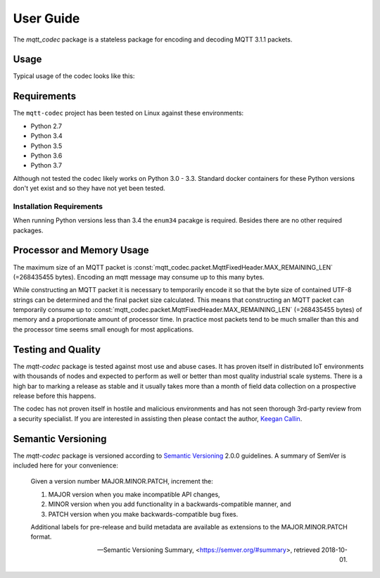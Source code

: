 ============
User Guide
============

The `mqtt_codec` package is a stateless package for encoding and
decoding MQTT 3.1.1 packets.

Usage
======

Typical usage of the codec looks like this:

.. doctest::

   >>> from io import BytesIO
   >>> from binascii import b2a_hex
   >>> import mqtt_codec.packet
   >>> import mqtt_codec.io
   >>>
   >>> # Encode a Connect packet
   >>> will = mqtt_codec.packet.MqttWill(qos=0, topic='hello', message='message', retain=True)
   >>> connect = mqtt_codec.packet.MqttConnect(client_id='client_id', clean_session=False, keep_alive=0, will=will)
   >>> f = BytesIO()
   >>> try:
   ...   num_bytes_written = connect.encode(f)
   ...   buf = f.getvalue()
   ... finally:
   ...   f.close()
   ...
   >>> assert len(buf) == num_bytes_written
   >>> print('0x{} ({} bytes)'.format(b2a_hex(buf), len(buf)))
   0x102500044d515454042400000009636c69656e745f6964000568656c6c6f00076d657373616765 (39 bytes)
   >>>
   >>> # Decode the connect packet and assert equality.
   >>> with mqtt_codec.io.BytesReader(buf) as f:
   ...   num_bytes_read, decoded_connect = connect.decode(f)
   ...
   >>> assert len(buf) == num_bytes_written
   >>> assert connect == decoded_connect
   >>> print('  Encoded {}'.format(connect))
     Encoded MqttConnect(client_id='client_id', clean_session=False, keep_alive=0s, username=None, password=None, will=MqttWill(topic=hello, payload=0x6d657373616765, retain=True, qos=0))
   >>> print('= Decoded {}'.format(decoded_connect))
   = Decoded MqttConnect(client_id=u'client_id', clean_session=False, keep_alive=0s, username=None, password=None, will=MqttWill(topic=hello, payload=0x6d657373616765, retain=True, qos=0))


Requirements
=============

The ``mqtt-codec`` project has been tested on Linux against these
environments:

* Python 2.7
* Python 3.4
* Python 3.5
* Python 3.6
* Python 3.7

Although not tested the codec likely works on Python 3.0 - 3.3.
Standard docker containers for these Python versions don't yet exist
and so they have not yet been tested.


Installation Requirements
--------------------------

When running Python versions less than 3.4 the ``enum34`` pacakge is
required.  Besides there are no other required packages.


Processor and Memory Usage
===========================

The maximum size of an MQTT packet is :const:`mqtt_codec.packet.MqttFixedHeader.MAX_REMAINING_LEN` (=268435455 bytes).
Encoding an mqtt message may consume up to this many bytes.

While constructing an MQTT packet it is necessary to temporarily encode
it so that the byte size of contained UTF-8 strings can be determined
and the final packet size calculated.  This means that constructing an
MQTT packet can temporarily consume up to
:const:`mqtt_codec.packet.MqttFixedHeader.MAX_REMAINING_LEN` (=268435455 bytes)
of memory and a proportionate amount of processor time.  In practice
most packets tend to be much smaller than this and the processor time
seems small enough for most applications.


Testing and Quality
====================

The `mqtt-codec` package is tested against most use and abuse cases.  It
has proven itself in distributed IoT environments with thousands of
nodes and expected to perform as well or better than most quality
industrial scale systems.  There is a high bar to marking a release as
stable and it usually takes more than a month of field data collection
on a prospective release before this happens.

The codec has not proven itself in hostile and malicious environments
and has not seen thorough 3rd-party review from a security specialist.
If you are interested in assisting then please contact the author,
`Keegan Callin <mailto:kc@kcallin.net?subject=mqtt-codec_Security_Review>`_.


Semantic Versioning
====================

The `mqtt-codec` package is versioned according to `Semantic Versioning
<https://semver.org>`_ 2.0.0 guidelines.  A summary of SemVer is
included here for your convenience:

    Given a version number MAJOR.MINOR.PATCH, increment the:

    1. MAJOR version when you make incompatible API changes,
    2. MINOR version when you add functionality in a
       backwards-compatible manner, and
    3. PATCH version when you make backwards-compatible bug fixes.

    Additional labels for pre-release and build metadata are available
    as extensions to the MAJOR.MINOR.PATCH format.

    -- Semantic Versioning Summary, <https://semver.org/#summary>, retrieved 2018-10-01.

